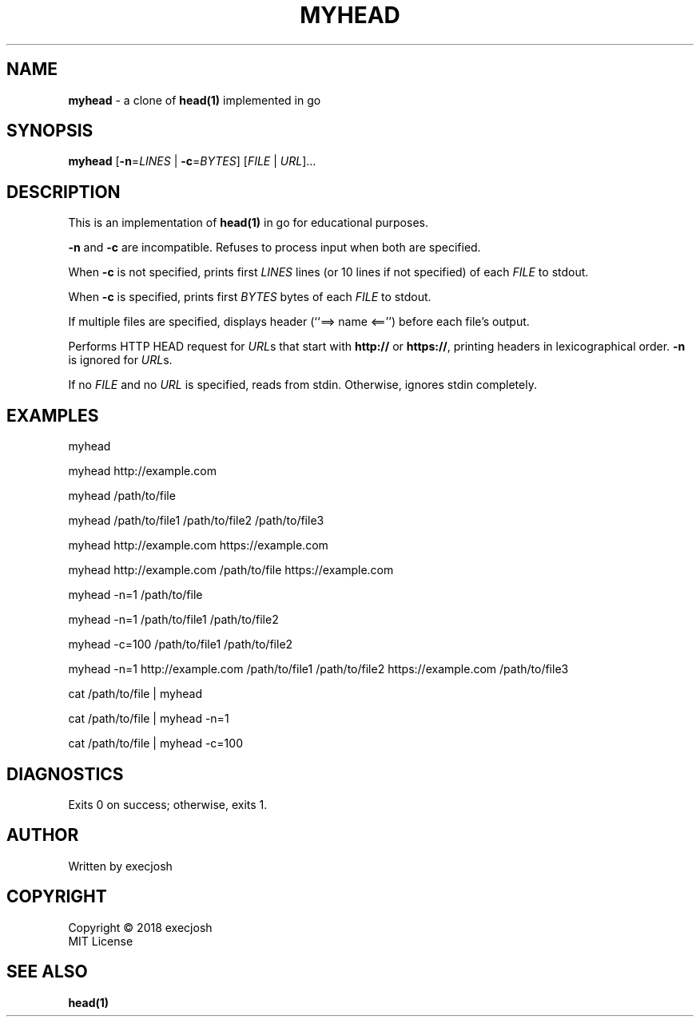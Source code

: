 .TH "MYHEAD" "1" "2018\-04\-08" "myhead v1.1.0" "execjosh"
.SH NAME
\fBmyhead\fR \- a clone of \fBhead(1)\fR implemented in go
.SH SYNOPSIS
\fBmyhead\fR [\fB\-n\fR=\fILINES\fR | \fB\-c\fR=\fIBYTES\fR] [\fIFILE\fR | \fIURL\fR]...
.SH DESCRIPTION
.PP
This is an implementation of \fBhead(1)\fR in go for educational purposes.
.PP
\fB\-n\fR and \fB\-c\fR are incompatible.  Refuses to process input when both
are specified.
.PP
When \fB\-c\fR is not specified, prints first \fILINES\fR lines (or 10 lines if
not specified) of each \fIFILE\fR to stdout.
.PP
When \fB\-c\fR is specified, prints first \fIBYTES\fR bytes of each \fIFILE\fR
to stdout.
.PP
If multiple files are specified, displays header (``==> name <=='') before each
file's output.
.PP
Performs HTTP HEAD request for \fIURL\fRs that start with \fBhttp://\fR or
\fBhttps://\fR, printing headers in lexicographical order.  \fB-n\fR is ignored
for \fIURL\fRs.
.PP
If no \fIFILE\fR and no \fIURL\fR is specified, reads from stdin.  Otherwise,
ignores stdin completely.
.SH EXAMPLES
.PP
myhead
.PP
myhead http://example.com
.PP
myhead /path/to/file
.PP
myhead /path/to/file1 /path/to/file2 /path/to/file3
.PP
myhead http://example.com https://example.com
.PP
myhead http://example.com /path/to/file https://example.com
.PP
myhead -n=1 /path/to/file
.PP
myhead -n=1 /path/to/file1 /path/to/file2
.PP
myhead -c=100 /path/to/file1 /path/to/file2
.PP
myhead -n=1 http://example.com /path/to/file1 /path/to/file2 https://example.com
/path/to/file3
.PP
cat /path/to/file | myhead
.PP
cat /path/to/file | myhead -n=1
.PP
cat /path/to/file | myhead -c=100
.SH DIAGNOSTICS
Exits 0 on success; otherwise, exits 1.
.SH AUTHOR
Written by execjosh
.SH COPYRIGHT
Copyright \(co 2018 execjosh
.br
MIT License
.SH SEE ALSO
.PP
\fBhead(1)\fR


